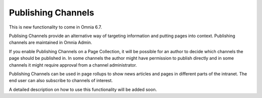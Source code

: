 Publishing Channels
===========================

This is new functionality to come in Omnia 6.7. 

Publising Channels provide an alternative way of targeting information and putting pages into context. Publishing channels are maintained in Omnia Admin.

If you enable Publishing Channels on a Page Collection, it will be possible for an author to decide which channels the page should be published in. In some channels the author might have permission to publish directly and in some channels it might require approval from a channel administrator.

Publishing Channels can be used in page rollups to show news articles and pages in different parts of the intranet. The end user can also subscribe to channels of interest.

A detailed description on how to use this functionality will be added soon.








